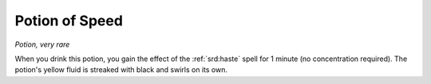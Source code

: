 
.. _srd:potion-of-speed:

Potion of Speed
------------------------------------------------------


*Potion, very rare*

When you drink this potion, you gain the effect of the :ref:`srd:haste` spell for
1 minute (no concentration required). The potion's yellow fluid is
streaked with black and swirls on its own.
